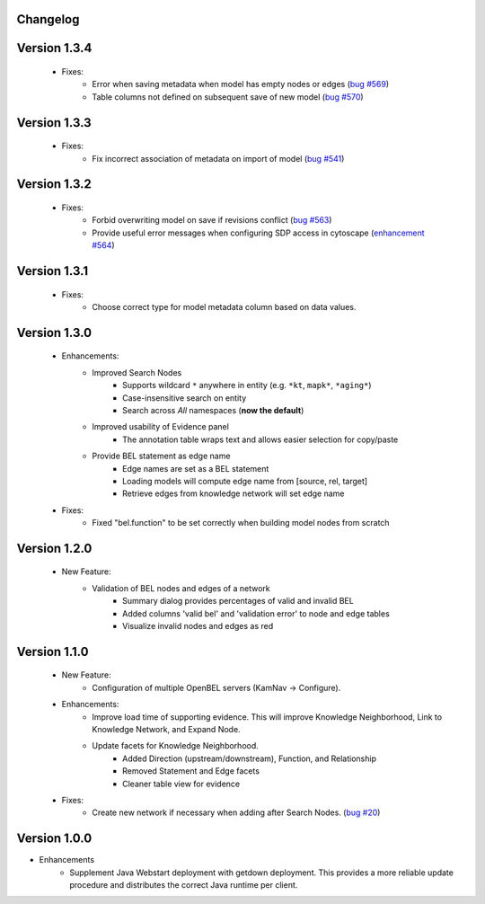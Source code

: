Changelog
=========



Version 1.3.4
=============

    - Fixes:
        - Error when saving metadata when model has empty nodes or edges (`bug #569`_)
        - Table columns not defined on subsequent save of new model (`bug #570`_)

Version 1.3.3
=============

    - Fixes:
        - Fix incorrect association of metadata on import of model (`bug #541`_)

Version 1.3.2
=============

    - Fixes:
        - Forbid overwriting model on save if revisions conflict (`bug #563`_)
        - Provide useful error messages when configuring SDP access in cytoscape (`enhancement #564`_)

Version 1.3.1
=============

    - Fixes:
        - Choose correct type for model metadata column based on data values.

Version 1.3.0
=============

    - Enhancements:
        - Improved Search Nodes
            - Supports wildcard ``*`` anywhere in entity (e.g. ``*kt``, ``mapk*``, ``*aging*``)
            - Case-insensitive search on entity
            - Search across *All* namespaces (**now the default**)
        - Improved usability of Evidence panel
            - The annotation table wraps text and allows easier selection for copy/paste
        - Provide BEL statement as edge name
            - Edge names are set as a BEL statement
            - Loading models will compute edge name from [source, rel, target]
            - Retrieve edges from knowledge network will set edge name
    - Fixes:
        - Fixed "bel.function" to be set correctly when building model nodes from scratch

Version 1.2.0
=============

    - New Feature:
        - Validation of BEL nodes and edges of a network
            - Summary dialog provides percentages of valid and invalid BEL
            - Added columns 'valid bel' and 'validation error' to node and edge tables
            - Visualize invalid nodes and edges as red

Version 1.1.0
=============

    - New Feature:
        - Configuration of multiple OpenBEL servers (KamNav -> Configure).
    - Enhancements:
        - Improve load time of supporting evidence.  This will improve Knowledge Neighborhood, Link to Knowledge Network, and Expand Node.
        - Update facets for Knowledge Neighborhood.
            - Added Direction (upstream/downstream), Function, and Relationship
            - Removed Statement and Edge facets
            - Cleaner table view for evidence
    - Fixes:
        - Create new network if necessary when adding after Search Nodes. (`bug #20`_)

Version 1.0.0
=============

- Enhancements
    - Supplement Java Webstart deployment with getdown deployment.  This provides a more reliable update procedure and distributes the correct Java runtime per client.

.. _bug #20: https://github.com/OpenBEL/kam-nav/issues/20
.. _bug #541: https://redmine.selventa.com/issues/541
.. _bug #563: https://redmine.selventa.com/issues/563
.. _bug #569: https://redmine.selventa.com/issues/569
.. _bug #570: https://redmine.selventa.com/issues/570
.. _enhancement #564: https://redmine.selventa.com/issues/564
